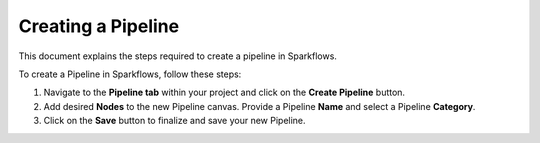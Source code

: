 Creating a Pipeline
=====================
This document explains the steps required to create a pipeline in Sparkflows.

To create a Pipeline in Sparkflows, follow these steps:

#. Navigate to the **Pipeline tab** within your project and click on the **Create Pipeline** button.
#. Add desired **Nodes** to the new Pipeline canvas. Provide a Pipeline **Name** and select a Pipeline **Category**.
#. Click on the **Save** button to finalize and save your new Pipeline.


